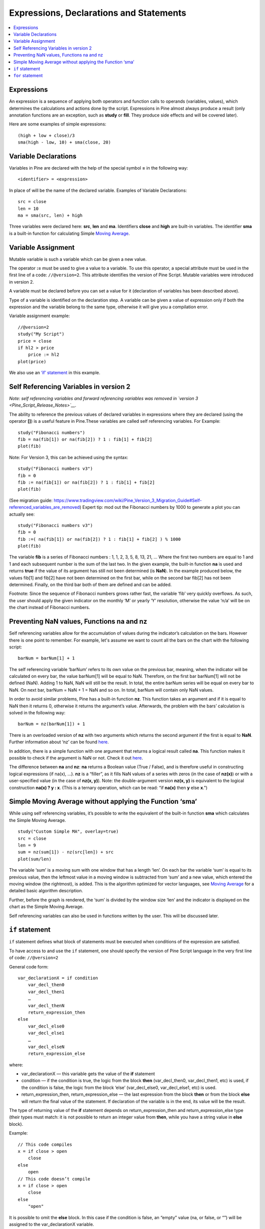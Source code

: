 Expressions, Declarations and Statements
========================================

.. contents:: :local:
    :depth: 2

Expressions
-----------

An expression is a sequence of applying both operators and function
calls to operands (variables, values), which determines the calculations
and actions done by the script. Expressions in Pine almost always
produce a result (only annotation functions are an exception, such as
**study** or **fill**. They produce side effects and will be covered
later).

Here are some examples of simple expressions:

::

    (high + low + close)/3
    sma(high - low, 10) + sma(close, 20)

Variable Declarations
---------------------

Variables in Pine are declared with the help of the special symbol **=**
in the following way:

::

    <identifier> = <expression>

In place of will be the name of the declared variable. Examples of
Variable Declarations:

::

    src = close
    len = 10
    ma = sma(src, len) + high

Three variables were declared here: **src**, **len** and **ma**.
Identifiers **close** and **high** are built-in variables. The
identifier **sma** is a built-in function for calculating Simple `Moving
Average <Moving_Average>`__.


.. _variable_assignment:

Variable Assignment
-------------------

Mutable variable is such a variable which can be given a new value.

The operator **:=** must be used to give a value to a variable. To use
this operator, a special attribute must be used in the first line of a
code: ``//@version=2``. This attribute identifies the version of Pine
Script. Mutable variables were introduced in version 2.

A variable must be declared before you can set a value for it
(declaration of variables has been described above).

Type of a variable is identified on the declaration step. A variable can
be given a value of expression only if both the expression and the
variable belong to the same type, otherwise it will give you a
compilation error.

Variable assignment example:

::

    //@version=2
    study("My Script")
    price = close
    if hl2 > price
        price := hl2
    plot(price)

We also use an `‘if’
statement <Expressions,_Declarations_and_Statements#‘if’_statement>`__
in this example.

Self Referencing Variables in version 2
---------------------------------------

*Note: self referencing variables and forward referencing variables was
removed in `version 3 <Pine_Script_Release_Notes>`__.*

The ability to reference the previous values of declared variables in
expressions where they are declared (using the operator **[]**) is a
useful feature in Pine.These variables are called self referencing
variables. For Example:

::

    study("Fibonacci numbers")
    fib = na(fib[1]) or na(fib[2]) ? 1 : fib[1] + fib[2]
    plot(fib)

Note: For Version 3, this can be achieved using the syntax:

::

    study("Fibonacci numbers v3")
    fib = 0
    fib := na(fib[1]) or na(fib[2]) ? 1 : fib[1] + fib[2]
    plot(fib)

(See migration guide:
https://www.tradingview.com/wiki/Pine_Version_3_Migration_Guide#Self-referenced_variables_are_removed)
Expert tip: mod out the Fibonacci numbers by 1000 to generate a plot you
can actually see:

::

    study("Fibonacci numbers v3")
    fib = 0
    fib :=( na(fib[1]) or na(fib[2]) ? 1 : fib[1] + fib[2] ) % 1000
    plot(fib)

The variable **fib** is a series of Fibonacci numbers : 1, 1, 2, 3, 5,
8, 13, 21, … Where the first two numbers are equal to 1 and 1 and each
subsequent number is the sum of the last two. In the given example, the
built-in function **na** is used and returns **true** if the value of
its argument has still not been determined (is **NaN**). In the example
produced below, the values fib[1] and fib[2] have not been determined on
the first bar, while on the second bar fib[2] has not been determined.
Finally, on the third bar both of them are defined and can be added.
|images/Fib.png|

Footnote: Since the sequence of Fibonacci numbers grows rather fast, the
variable ‘fib’ very quickly overflows. As such, the user should apply
the given indicator on the monthly ‘M’ or yearly ‘Y’ resolution,
otherwise the value ‘n/a’ will be on the chart instead of Fibonacci
numbers.

Preventing NaN values, Functions na and nz
------------------------------------------

Self referencing variables allow for the accumulation of values during
the indicator’s calculation on the bars. However there is one point to
remember. For example, let's assume we want to count all the bars on the
chart with the following script:

::

    barNum = barNum[1] + 1

The self referencing variable ‘barNum’ refers to its own value on the
previous bar, meaning, when the indicator will be calculated on every
bar, the value barNum[1] will be equal to NaN. Therefore, on the first
bar barNum[1] will not be defined (NaN). Adding 1 to NaN, NaN will still
be the result. In total, the entire barNum series will be equal on every
bar to NaN. On next bar, barNum = NaN + 1 = NaN and so on. In total,
barNum will contain only NaN values.

In order to avoid similar problems, Pine has a built-in function **nz**.
This function takes an argument and if it is equal to NaN then it
returns 0, otherwise it returns the argument’s value. Afterwards, the
problem with the bars’ calculation is solved in the following way:

::

    barNum = nz(barNum[1]) + 1

There is an overloaded version of **nz** with two arguments which
returns the second argument if the first is equal to **NaN**. Further
information about ‘nz’ can be found
`here <https://www.tradingview.com/study-script-reference/#fun_nz>`__.

In addition, there is a simple function with one argument that returns a
logical result called **na**. This function makes it possible to check
if the argument is NaN or not. Check it out
`here <https://www.tradingview.com/study-script-reference/#fun_na>`__.

The difference between **na** and **nz**: **na** returns a Boolean value
(True / False), and is therefore useful in constructing logical
expressions (if na(x), ...). **nz** is a “filler”, as it fills NaN
values of a series with zeros (in the case of **nz(x)**) or with a
user-specified value (in the case of **nz(x, y)**). Note: the
double-argument version **nz(x, y)** is equivalent to the logical
construction **na(x) ? y : x**. (This is a ternary operation, which can
be read: “if **na(x)** then **y** else **x**.”)

Simple Moving Average without applying the Function ‘sma’
---------------------------------------------------------

While using self referencing variables, it’s possible to write the
equivalent of the built-in function **sma** which calculates the Simple
Moving Average.

::

    study("Custom Simple MA", overlay=true)
    src = close
    len = 9
    sum = nz(sum[1]) - nz(src[len]) + src
    plot(sum/len)

The variable ‘sum’ is a moving sum with one window that has a length
‘len’. On each bar the variable ‘sum’ is equal to its previous value,
then the leftmost value in a moving window is subtracted from ‘sum’ and
a new value, which entered the moving window (the rightmost), is added.
This is the algorithm optimized for vector languages, see `Moving
Average <Moving_Average>`__ for a detailed basic algorithm description.

Further, before the graph is rendered, the ‘sum’ is divided by the
window size ‘len’ and the indicator is displayed on the chart as the
Simple Moving Average.

Self referencing variables can also be used in functions written by the
user. This will be discussed later.

.. _if_statement:

``if`` statement
----------------

``if`` statement defines what block of statements must be executed when
conditions of the expression are satisfied.

To have access to and use the ``if`` statement, one should specify the
version of Pine Script language in the very first line of code:
``//@version=2``

General code form:

::

    var_declarationX = if condition
        var_decl_then0
        var_decl_then1
        …
        var_decl_thenN
        return_expression_then
    else
        var_decl_else0
        var_decl_else1
        …
        var_decl_elseN
        return_expression_else

where:

-  var\_declarationX — this variable gets the value of the **if**
   statement
-  condition — if the condition is true, the logic from the block
   **then** (var\_decl\_then0, var\_decl\_then1, etc) is used, if the
   condition is false, the logic from the block ‘else’
   (var\_decl\_else0, var\_decl\_else1, etc) is used.
-  return\_expression\_then, return\_expression\_else — the last
   expression from the block **then** or from the block **else** will
   return the final value of the statement. If declaration of the
   variable is in the end, its value will be the result.

The type of returning value of the **if** statement depends on
return\_expression\_then and return\_expression\_else type (their types
must match: it is not possible to return an integer value from **then**,
while you have a string value in **else** block).

Example:

::

    // This code compiles
    x = if close > open
        close
    else
        open
    // This code doesn’t compile
    x = if close > open
        close
    else
        "open"

It is possible to omit the **else** block. In this case if the condition
is false, an “empty” value (na, or false, or “”) will be assigned to the
var\_declarationX variable.

Example:

::

    x = if close > open
        close
    // If current close > current open, then x = close.
    // Otherwise the x = na.

The blocks “then” and “else” are shifted by 4 spaces. If statements can
include each other, +4 spaces:

::

    x = if close > open
        b = if close > close[1]
            close
        else
            close[1]
        b
    else
        open

It is possible to ignore the resulting value of an if statement
(“var\_declarationX=“ can be omited). It may be useful if you need the
side effect of the expression, for example in strategy trading:

::

    if (crossover(source, lower))
        strategy.entry("BBandLE", strategy.long, stop=lower,                    
                       oca_name="BollingerBands",
                       oca_type=strategy.oca.cancel, comment="BBandLE")
    else
        strategy.cancel(id="BBandLE")

.. _for_statement:

``for`` statement
-----------------

**for** statement allows to execute a number of instructions repeatedly.
To use **for** statements, a special attribute must be used in the first
line of a code: ``//@version=2``. This attribute identifies the version
of Pine Script. **for** statements were introduced in version 2.

General code form:

::

    var_declarationX = for counter = from_num to to_num [by step_num]
        var_decl0
        var_decl1
        …
        continue
        …
        break
        …
        var_declN
        return_expression

where:

-  counter - a variable, loop counter.
-  from\_num - start value of the counter.
-  to\_num - end value of the counter. When the counter becomes greater
   than to\_num (or less than to\_num in case from\_num > to\_num) the
   loop is broken.
-  step\_num - loop step. Can be omitted (in the case loop step = 1). If
   from\_num is greater than to\_num loop step will change direction
   automatically, no need to specify negative numbers.
-  var\_decl0, … var\_declN, return\_expression - body of the loop. It
   must be shifted by 4 spaces or 1 tab.
-  return\_expression - returning value. When a loop is finished or
   broken, the returning value is given to the var\_declarationX.
-  continue - a keyword. Can be used only in loops. It switches the loop
   to next iteration.
-  break - a keyword. Can be used only in loops. It breaks the loop.

Loop example:

::

    //@version=2
    study("My sma")
    my_sma(price, length) =>
        sum = price
        for i = 1 to length-1
            sum := sum + price[i]
        sum / length
    plot(my_sma(close,14))

Variable ‘sum’ is a `mutable variable <#Variable_Assignment>`__ and a
new value can be given to it by an operator **:=** in body of the loop.
Also note that we recommend to use a built-in function
`sma <https://www.tradingview.com/study-script-reference/#fun_sma>`__
for `Moving Average <Moving_Average>`__ as it calculates faster.

.. |images/Fib.png| image:: images/Fib.png

